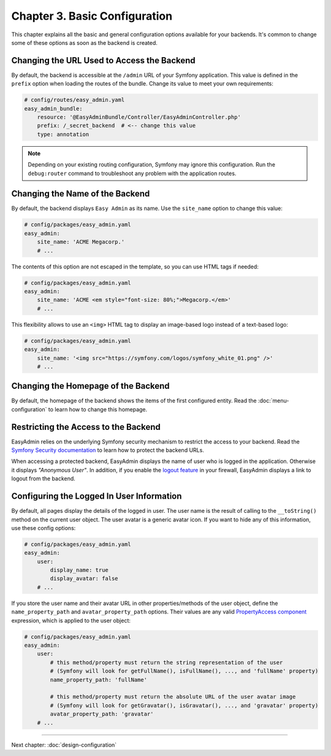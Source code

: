 Chapter 3. Basic Configuration
==============================

This chapter explains all the basic and general configuration options available
for your backends. It's common to change some of these options as soon as the
backend is created.

Changing the URL Used to Access the Backend
-------------------------------------------

By default, the backend is accessible at the ``/admin`` URL of your Symfony
application. This value is defined in the ``prefix`` option when loading the
routes of the bundle. Change its value to meet your own requirements:

.. code-block:: yaml

    # config/routes/easy_admin.yaml
    easy_admin_bundle:
        resource: '@EasyAdminBundle/Controller/EasyAdminController.php'
        prefix: /_secret_backend  # <-- change this value
        type: annotation

.. note::

    Depending on your existing routing configuration, Symfony may ignore this
    configuration. Run the ``debug:router`` command to troubleshoot any problem
    with the application routes.

Changing the Name of the Backend
--------------------------------

By default, the backend displays ``Easy Admin`` as its name. Use the
``site_name`` option to change this value:

.. code-block:: yaml

    # config/packages/easy_admin.yaml
    easy_admin:
        site_name: 'ACME Megacorp.'
        # ...

The contents of this option are not escaped in the template, so you can use
HTML tags if needed:

.. code-block:: yaml

    # config/packages/easy_admin.yaml
    easy_admin:
        site_name: 'ACME <em style="font-size: 80%;">Megacorp.</em>'
        # ...

This flexibility allows to use an ``<img>`` HTML tag to display an image-based
logo instead of a text-based logo:

.. code-block:: yaml

    # config/packages/easy_admin.yaml
    easy_admin:
        site_name: '<img src="https://symfony.com/logos/symfony_white_01.png" />'
        # ...

Changing the Homepage of the Backend
------------------------------------

By default, the homepage of the backend shows the items of the first configured
entity. Read the :doc:`menu-configuration` to learn how to change this homepage.

Restricting the Access to the Backend
-------------------------------------

EasyAdmin relies on the underlying Symfony security mechanism to restrict the
access to your backend. Read the `Symfony Security documentation`_ to learn
how to protect the backend URLs.

When accessing a protected backend, EasyAdmin displays the name of user who is
logged in the application. Otherwise it displays *"Anonymous User"*. In
addition, if you enable the `logout feature`_ in your firewall, EasyAdmin
displays a link to logout from the backend.

Configuring the Logged In User Information
------------------------------------------

By default, all pages display the details of the logged in user. The user name
is the result of calling to the ``__toString()`` method on the current user
object. The user avatar is a generic avatar icon. If you want to hide any of
this information, use these config options:

.. code-block:: yaml

    # config/packages/easy_admin.yaml
    easy_admin:
        user:
            display_name: true
            display_avatar: false
        # ...

If you store the user name and their avatar URL in other properties/methods of
the user object, define the ``name_property_path`` and ``avatar_property_path``
options. Their values are any valid `PropertyAccess component`_ expression,
which is applied to the user object:

.. code-block:: yaml

    # config/packages/easy_admin.yaml
    easy_admin:
        user:
            # this method/property must return the string representation of the user
            # (Symfony will look for getFullName(), isFullName(), ..., and 'fullName' property)
            name_property_path: 'fullName'

            # this method/property must return the absolute URL of the user avatar image
            # (Symfony will look for getGravatar(), isGravatar(), ..., and 'gravatar' property)
            avatar_property_path: 'gravatar'
        # ...

-----

Next chapter: :doc:`design-configuration`

.. _`Symfony Security documentation`: https://symfony.com/doc/current/book/security.html
.. _`logout feature`: https://symfony.com/doc/current/security.html#logging-out
.. _`PropertyAccess component`: https://symfony.com/components/PropertyAccess
